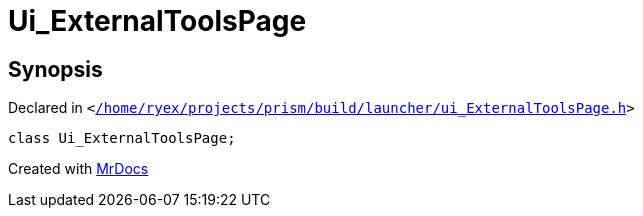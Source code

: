 [#Ui_ExternalToolsPage]
= Ui&lowbar;ExternalToolsPage
:relfileprefix: 
:mrdocs:


== Synopsis

Declared in `&lt;https://github.com/PrismLauncher/PrismLauncher/blob/develop/launcher//home/ryex/projects/prism/build/launcher/ui_ExternalToolsPage.h#L28[&sol;home&sol;ryex&sol;projects&sol;prism&sol;build&sol;launcher&sol;ui&lowbar;ExternalToolsPage&period;h]&gt;`

[source,cpp,subs="verbatim,replacements,macros,-callouts"]
----
class Ui&lowbar;ExternalToolsPage;
----






[.small]#Created with https://www.mrdocs.com[MrDocs]#

